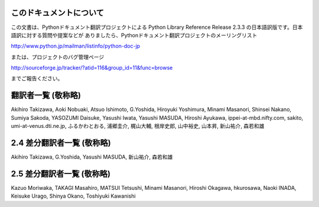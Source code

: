 
このドキュメントについて
========================

この文書は、Pythonドキュメント翻訳プロジェクトによる Python Library Reference Release 2.3.3
の日本語訳版です。日本語訳に対する質問や提案などが ありましたら、Pythonドキュメント翻訳プロジェクトのメーリングリスト

`<http://www.python.jp/mailman/listinfo/python-doc-jp>`_

または、プロジェクトのバグ管理ページ

`<http://sourceforge.jp/tracker/?atid=116&group_id=11&func=browse>`_

までご報告ください。


翻訳者一覧 (敬称略)
===================

Akihiro Takizawa,  Aoki Nobuaki,  Atsuo Ishimoto,  G.Yoshida,  Hiroyuki
Yoshimura,  Minami Masanori,  Shinsei Nakano,  Sumiya Sakoda,  YASOZUMI Daisuke,
Yasushi Iwata,  Yasushi MASUDA,  Hiroshi Ayukawa,  ippei-at-mbd.nifty.com,
sakito,  umi-at-venus.dti.ne.jp,  ふるかわとおる,  浦郷圭介,  梶山大輔,  根岸史郎,  山中裕史,  山本昇,
新山祐介,  森若和雄


2.4 差分翻訳者一覧 (敬称略)
===========================

Akihiro Takizawa,  G.Yoshida,  Yasushi MASUDA,  新山祐介,  森若和雄


2.5 差分翻訳者一覧 (敬称略)
===========================

Kazuo Moriwaka, TAKAGI Masahiro, MATSUI Tetsushi, Minami Masanori, Hiroshi
Okagawa, hkurosawa, Naoki INADA, Keisuke Urago, Shinya Okano, Toshiyuki
Kawanishi

